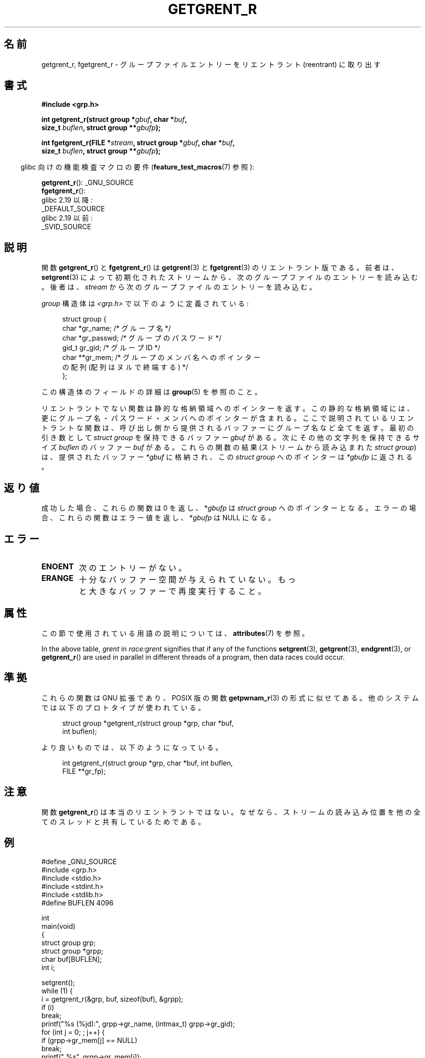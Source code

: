 .\" Copyright (c) 2003 Andries Brouwer (aeb@cwi.nl)
.\"
.\" %%%LICENSE_START(GPLv2+_DOC_FULL)
.\" This is free documentation; you can redistribute it and/or
.\" modify it under the terms of the GNU General Public License as
.\" published by the Free Software Foundation; either version 2 of
.\" the License, or (at your option) any later version.
.\"
.\" The GNU General Public License's references to "object code"
.\" and "executables" are to be interpreted as the output of any
.\" document formatting or typesetting system, including
.\" intermediate and printed output.
.\"
.\" This manual is distributed in the hope that it will be useful,
.\" but WITHOUT ANY WARRANTY; without even the implied warranty of
.\" MERCHANTABILITY or FITNESS FOR A PARTICULAR PURPOSE.  See the
.\" GNU General Public License for more details.
.\"
.\" You should have received a copy of the GNU General Public
.\" License along with this manual; if not, see
.\" <http://www.gnu.org/licenses/>.
.\" %%%LICENSE_END
.\"
.\"*******************************************************************
.\"
.\" This file was generated with po4a. Translate the source file.
.\"
.\"*******************************************************************
.\"
.\" Japanese Version Copyright (c) 2004 Yuichi SATO
.\"         all rights reserved.
.\" Translated Thu Jul 29 02:26:07 JST 2004
.\"         by Yuichi SATO <ysato444@yahoo.co.jp>
.\"
.TH GETGRENT_R 3 2020\-11\-01 GNU "Linux Programmer's Manual"
.SH 名前
getgrent_r, fgetgrent_r \- グループファイルエントリーをリエントラント (reentrant) に取り出す
.SH 書式
.nf
\fB#include <grp.h>\fP
.PP
\fBint getgrent_r(struct group *\fP\fIgbuf\fP\fB, char *\fP\fIbuf\fP\fB,\fP
\fB               size_t \fP\fIbuflen\fP\fB, struct group **\fP\fIgbufp\fP\fB);\fP
.PP
\fBint fgetgrent_r(FILE *\fP\fIstream\fP\fB, struct group *\fP\fIgbuf\fP\fB, char *\fP\fIbuf\fP\fB,\fP
\fB                size_t \fP\fIbuflen\fP\fB, struct group **\fP\fIgbufp\fP\fB);\fP
.fi
.PP
.RS -4
glibc 向けの機能検査マクロの要件 (\fBfeature_test_macros\fP(7)  参照):
.RE
.PP
.\" FIXME . The FTM requirements seem inconsistent here.  File a glibc bug?
\fBgetgrent_r\fP(): _GNU_SOURCE
.br
\fBfgetgrent_r\fP():
    glibc 2.19 以降:
        _DEFAULT_SOURCE
    glibc 2.19 以前:
        _SVID_SOURCE
.SH 説明
関数 \fBgetgrent_r\fP()  と \fBfgetgrent_r\fP()  は \fBgetgrent\fP(3)  と \fBfgetgrent\fP(3)
のリエントラント版である。 前者は、 \fBsetgrent\fP(3)  によって初期化されたストリームから、次のグループファイルのエントリーを読み込む。
後者は、 \fIstream\fP から次のグループファイルのエントリーを読み込む。
.PP
\fIgroup\fP 構造体は \fI<grp.h>\fP で以下のように定義されている:
.PP
.in +4n
.EX
struct group {
    char   *gr_name;        /* グループ名 */
    char   *gr_passwd;      /* グループのパスワード */
    gid_t   gr_gid;         /* グループ ID */
    char  **gr_mem;         /* グループのメンバ名へのポインター
                               の配列 (配列はヌルで終端する) */
};
.EE
.in
.PP
この構造体のフィールドの詳細は \fBgroup\fP(5)  を参照のこと。
.PP
リエントラントでない関数は静的な格納領域へのポインターを返す。 この静的な格納領域には、更にグループ名・パスワード・ メンバへのポインターが含まれる。
ここで説明されているリエントラントな関数は、 呼び出し側から提供されるバッファーにグループ名など全てを返す。 最初の引き数として \fIstruct
group\fP を保持できるバッファー \fIgbuf\fP がある。 次にその他の文字列を保持できるサイズ \fIbuflen\fP のバッファー \fIbuf\fP
がある。 これらの関数の結果 (ストリームから読み込まれた \fIstruct group\fP) は、 提供されたバッファー \fI*gbuf\fP
に格納され、この \fIstruct group\fP へのポインターは \fI*gbufp\fP に返される。
.SH 返り値
成功した場合、これらの関数は 0 を返し、 *\fIgbufp\fP は \fIstruct group\fP へのポインターとなる。
エラーの場合、これらの関数はエラー値を返し、 *\fIgbufp\fP は NULL になる。
.SH エラー
.TP 
\fBENOENT\fP
次のエントリーがない。
.TP 
\fBERANGE\fP
十分なバッファー空間が与えられていない。 もっと大きなバッファーで再度実行すること。
.SH 属性
この節で使用されている用語の説明については、 \fBattributes\fP(7) を参照。
.TS
allbox;
lb lb lbw27
l l l.
インターフェース	属性	値
T{
\fBgetgrent_r\fP()
T}	Thread safety	MT\-Unsafe race:grent locale
T{
\fBfgetgrent_r\fP()
T}	Thread safety	MT\-Safe
.TE
.sp 1
In the above table, \fIgrent\fP in \fIrace:grent\fP signifies that if any of the
functions \fBsetgrent\fP(3), \fBgetgrent\fP(3), \fBendgrent\fP(3), or \fBgetgrent_r\fP()
are used in parallel in different threads of a program, then data races
could occur.
.SH 準拠
これらの関数は GNU 拡張であり、POSIX 版の関数 \fBgetpwnam_r\fP(3)  の形式に似せてある。
他のシステムでは以下のプロトタイプが使われている。
.PP
.in +4n
.EX
struct group *getgrent_r(struct group *grp, char *buf,
                         int buflen);
.EE
.in
.PP
より良いものでは、以下のようになっている。
.PP
.in +4n
.EX
int getgrent_r(struct group *grp, char *buf, int buflen,
               FILE **gr_fp);
.EE
.in
.SH 注意
関数 \fBgetgrent_r\fP()  は本当のリエントラントではない。 なぜなら、ストリームの読み込み位置を
他の全てのスレッドと共有しているためである。
.SH 例
.EX
#define _GNU_SOURCE
#include <grp.h>
#include <stdio.h>
#include <stdint.h>
#include <stdlib.h>
#define BUFLEN 4096

int
main(void)
{
    struct group grp;
    struct group *grpp;
    char buf[BUFLEN];
    int i;

    setgrent();
    while (1) {
        i = getgrent_r(&grp, buf, sizeof(buf), &grpp);
        if (i)
            break;
        printf("%s (%jd):", grpp\->gr_name, (intmax_t) grpp\->gr_gid);
        for (int j = 0; ; j++) {
            if (grpp\->gr_mem[j] == NULL)
                break;
            printf(" %s", grpp\->gr_mem[j]);
        }
        printf("\en");
    }
    endgrent();
    exit(EXIT_SUCCESS);
}
.EE
.\" perhaps add error checking - should use strerror_r
.\" #include <errno.h>
.\" #include <stdlib.h>
.\"         if (i) {
.\"               if (i == ENOENT)
.\"                     break;
.\"               printf("getgrent_r: %s", strerror(i));
.\"               exit(EXIT_FAILURE);
.\"         }
.SH 関連項目
\fBfgetgrent\fP(3), \fBgetgrent\fP(3), \fBgetgrgid\fP(3), \fBgetgrnam\fP(3),
\fBputgrent\fP(3), \fBgroup\fP(5)
.SH この文書について
この man ページは Linux \fIman\-pages\fP プロジェクトのリリース 5.10 の一部である。プロジェクトの説明とバグ報告に関する情報は
\%https://www.kernel.org/doc/man\-pages/ に書かれている。
